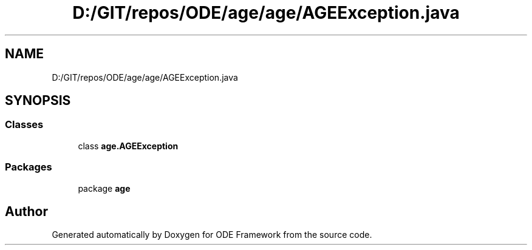 .TH "D:/GIT/repos/ODE/age/age/AGEException.java" 3 "Version 1" "ODE Framework" \" -*- nroff -*-
.ad l
.nh
.SH NAME
D:/GIT/repos/ODE/age/age/AGEException.java
.SH SYNOPSIS
.br
.PP
.SS "Classes"

.in +1c
.ti -1c
.RI "class \fBage\&.AGEException\fP"
.br
.in -1c
.SS "Packages"

.in +1c
.ti -1c
.RI "package \fBage\fP"
.br
.in -1c
.SH "Author"
.PP 
Generated automatically by Doxygen for ODE Framework from the source code\&.
